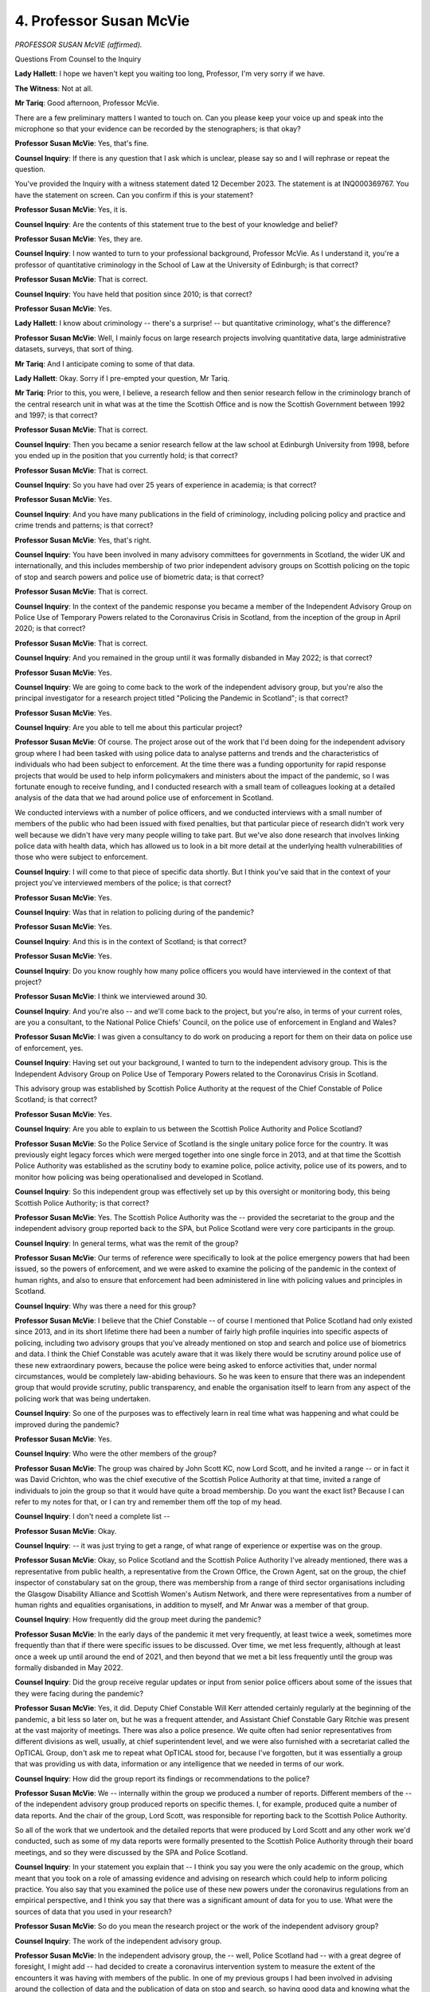 4. Professor Susan McVie
========================

*PROFESSOR SUSAN McVIE (affirmed).*

Questions From Counsel to the Inquiry

**Lady Hallett**: I hope we haven't kept you waiting too long, Professor, I'm very sorry if we have.

**The Witness**: Not at all.

**Mr Tariq**: Good afternoon, Professor McVie.

There are a few preliminary matters I wanted to touch on. Can you please keep your voice up and speak into the microphone so that your evidence can be recorded by the stenographers; is that okay?

**Professor Susan McVie**: Yes, that's fine.

**Counsel Inquiry**: If there is any question that I ask which is unclear, please say so and I will rephrase or repeat the question.

You've provided the Inquiry with a witness statement dated 12 December 2023. The statement is at INQ000369767. You have the statement on screen. Can you confirm if this is your statement?

**Professor Susan McVie**: Yes, it is.

**Counsel Inquiry**: Are the contents of this statement true to the best of your knowledge and belief?

**Professor Susan McVie**: Yes, they are.

**Counsel Inquiry**: I now wanted to turn to your professional background, Professor McVie. As I understand it, you're a professor of quantitative criminology in the School of Law at the University of Edinburgh; is that correct?

**Professor Susan McVie**: That is correct.

**Counsel Inquiry**: You have held that position since 2010; is that correct?

**Professor Susan McVie**: Yes.

**Lady Hallett**: I know about criminology -- there's a surprise! -- but quantitative criminology, what's the difference?

**Professor Susan McVie**: Well, I mainly focus on large research projects involving quantitative data, large administrative datasets, surveys, that sort of thing.

**Mr Tariq**: And I anticipate coming to some of that data.

**Lady Hallett**: Okay. Sorry if I pre-empted your question, Mr Tariq.

**Mr Tariq**: Prior to this, you were, I believe, a research fellow and then senior research fellow in the criminology branch of the central research unit in what was at the time the Scottish Office and is now the Scottish Government between 1992 and 1997; is that correct?

**Professor Susan McVie**: That is correct.

**Counsel Inquiry**: Then you became a senior research fellow at the law school at Edinburgh University from 1998, before you ended up in the position that you currently hold; is that correct?

**Professor Susan McVie**: That is correct.

**Counsel Inquiry**: So you have had over 25 years of experience in academia; is that correct?

**Professor Susan McVie**: Yes.

**Counsel Inquiry**: And you have many publications in the field of criminology, including policing policy and practice and crime trends and patterns; is that correct?

**Professor Susan McVie**: Yes, that's right.

**Counsel Inquiry**: You have been involved in many advisory committees for governments in Scotland, the wider UK and internationally, and this includes membership of two prior independent advisory groups on Scottish policing on the topic of stop and search powers and police use of biometric data; is that correct?

**Professor Susan McVie**: That is correct.

**Counsel Inquiry**: In the context of the pandemic response you became a member of the Independent Advisory Group on Police Use of Temporary Powers related to the Coronavirus Crisis in Scotland, from the inception of the group in April 2020; is that correct?

**Professor Susan McVie**: That is correct.

**Counsel Inquiry**: And you remained in the group until it was formally disbanded in May 2022; is that correct?

**Professor Susan McVie**: Yes.

**Counsel Inquiry**: We are going to come back to the work of the independent advisory group, but you're also the principal investigator for a research project titled "Policing the Pandemic in Scotland"; is that correct?

**Professor Susan McVie**: Yes.

**Counsel Inquiry**: Are you able to tell me about this particular project?

**Professor Susan McVie**: Of course. The project arose out of the work that I'd been doing for the independent advisory group where I had been tasked with using police data to analyse patterns and trends and the characteristics of individuals who had been subject to enforcement. At the time there was a funding opportunity for rapid response projects that would be used to help inform policymakers and ministers about the impact of the pandemic, so I was fortunate enough to receive funding, and I conducted research with a small team of colleagues looking at a detailed analysis of the data that we had around police use of enforcement in Scotland.

We conducted interviews with a number of police officers, and we conducted interviews with a small number of members of the public who had been issued with fixed penalties, but that particular piece of research didn't work very well because we didn't have very many people willing to take part. But we've also done research that involves linking police data with health data, which has allowed us to look in a bit more detail at the underlying health vulnerabilities of those who were subject to enforcement.

**Counsel Inquiry**: I will come to that piece of specific data shortly. But I think you've said that in the context of your project you've interviewed members of the police; is that correct?

**Professor Susan McVie**: Yes.

**Counsel Inquiry**: Was that in relation to policing during of the pandemic?

**Professor Susan McVie**: Yes.

**Counsel Inquiry**: And this is in the context of Scotland; is that correct?

**Professor Susan McVie**: Yes.

**Counsel Inquiry**: Do you know roughly how many police officers you would have interviewed in the context of that project?

**Professor Susan McVie**: I think we interviewed around 30.

**Counsel Inquiry**: And you're also -- and we'll come back to the project, but you're also, in terms of your current roles, are you a consultant, to the National Police Chiefs' Council, on the police use of enforcement in England and Wales?

**Professor Susan McVie**: I was given a consultancy to do work on producing a report for them on their data on police use of enforcement, yes.

**Counsel Inquiry**: Having set out your background, I wanted to turn to the independent advisory group. This is the Independent Advisory Group on Police Use of Temporary Powers related to the Coronavirus Crisis in Scotland.

This advisory group was established by Scottish Police Authority at the request of the Chief Constable of Police Scotland; is that correct?

**Professor Susan McVie**: Yes.

**Counsel Inquiry**: Are you able to explain to us between the Scottish Police Authority and Police Scotland?

**Professor Susan McVie**: So the Police Service of Scotland is the single unitary police force for the country. It was previously eight legacy forces which were merged together into one single force in 2013, and at that time the Scottish Police Authority was established as the scrutiny body to examine police, police activity, police use of its powers, and to monitor how policing was being operationalised and developed in Scotland.

**Counsel Inquiry**: So this independent group was effectively set up by this oversight or monitoring body, this being Scottish Police Authority; is that correct?

**Professor Susan McVie**: Yes. The Scottish Police Authority was the -- provided the secretariat to the group and the independent advisory group reported back to the SPA, but Police Scotland were very core participants in the group.

**Counsel Inquiry**: In general terms, what was the remit of the group?

**Professor Susan McVie**: Our terms of reference were specifically to look at the police emergency powers that had been issued, so the powers of enforcement, and we were asked to examine the policing of the pandemic in the context of human rights, and also to ensure that enforcement had been administered in line with policing values and principles in Scotland.

**Counsel Inquiry**: Why was there a need for this group?

**Professor Susan McVie**: I believe that the Chief Constable -- of course I mentioned that Police Scotland had only existed since 2013, and in its short lifetime there had been a number of fairly high profile inquiries into specific aspects of policing, including two advisory groups that you've already mentioned on stop and search and police use of biometrics and data. I think the Chief Constable was acutely aware that it was likely there would be scrutiny around police use of these new extraordinary powers, because the police were being asked to enforce activities that, under normal circumstances, would be completely law-abiding behaviours. So he was keen to ensure that there was an independent group that would provide scrutiny, public transparency, and enable the organisation itself to learn from any aspect of the policing work that was being undertaken.

**Counsel Inquiry**: So one of the purposes was to effectively learn in real time what was happening and what could be improved during the pandemic?

**Professor Susan McVie**: Yes.

**Counsel Inquiry**: Who were the other members of the group?

**Professor Susan McVie**: The group was chaired by John Scott KC, now Lord Scott, and he invited a range -- or in fact it was David Crichton, who was the chief executive of the Scottish Police Authority at that time, invited a range of individuals to join the group so that it would have quite a broad membership. Do you want the exact list? Because I can refer to my notes for that, or I can try and remember them off the top of my head.

**Counsel Inquiry**: I don't need a complete list --

**Professor Susan McVie**: Okay.

**Counsel Inquiry**: -- it was just trying to get a range, of what range of experience or expertise was on the group.

**Professor Susan McVie**: Okay, so Police Scotland and the Scottish Police Authority I've already mentioned, there was a representative from public health, a representative from the Crown Office, the Crown Agent, sat on the group, the chief inspector of constabulary sat on the group, there was membership from a range of third sector organisations including the Glasgow Disability Alliance and Scottish Women's Autism Network, and there were representatives from a number of human rights and equalities organisations, in addition to myself, and Mr Anwar was a member of that group.

**Counsel Inquiry**: How frequently did the group meet during the pandemic?

**Professor Susan McVie**: In the early days of the pandemic it met very frequently, at least twice a week, sometimes more frequently than that if there were specific issues to be discussed. Over time, we met less frequently, although at least once a week up until around the end of 2021, and then beyond that we met a bit less frequently until the group was formally disbanded in May 2022.

**Counsel Inquiry**: Did the group receive regular updates or input from senior police officers about some of the issues that they were facing during the pandemic?

**Professor Susan McVie**: Yes, it did. Deputy Chief Constable Will Kerr attended certainly regularly at the beginning of the pandemic, a bit less so later on, but he was a frequent attender, and Assistant Chief Constable Gary Ritchie was present at the vast majority of meetings. There was also a police presence. We quite often had senior representatives from different divisions as well, usually, at chief superintendent level, and we were also furnished with a secretariat called the OpTICAL Group, don't ask me to repeat what OpTICAL stood for, because I've forgotten, but it was essentially a group that was providing us with data, information or any intelligence that we needed in terms of our work.

**Counsel Inquiry**: How did the group report its findings or recommendations to the police?

**Professor Susan McVie**: We -- internally within the group we produced a number of reports. Different members of the -- of the independent advisory group produced reports on specific themes. I, for example, produced quite a number of data reports. And the chair of the group, Lord Scott, was responsible for reporting back to the Scottish Police Authority.

So all of the work that we undertook and the detailed reports that were produced by Lord Scott and any other work we'd conducted, such as some of my data reports were formally presented to the Scottish Police Authority through their board meetings, and so they were discussed by the SPA and Police Scotland.

**Counsel Inquiry**: In your statement you explain that -- I think you say you were the only academic on the group, which meant that you took on a role of amassing evidence and advising on research which could help to inform policing practice. You also say that you examined the police use of these new powers under the coronavirus regulations from an empirical perspective, and I think you say that there was a significant amount of data for you to use. What were the sources of data that you used in your research?

**Professor Susan McVie**: So do you mean the research project or the work of the independent advisory group?

**Counsel Inquiry**: The work of the independent advisory group.

**Professor Susan McVie**: In the independent advisory group, the -- well, Police Scotland had -- with a great degree of foresight, I might add -- had decided to create a coronavirus intervention system to measure the extent of the encounters it was having with members of the public. In one of my previous groups I had been involved in advising around the collection of data and the publication of data on stop and search, so having good data and knowing what the data was telling them about their own activities I think was something that was quite high on their radar.

The coronavirus intervention system, as it was called, or CVI system allowed us to analyse the relative use of enforcement compared to other aspects of activity. I can speak to the four Es approach later if you wish. But the purpose was to understand to what extent were officers engaging with members of the public around the coronavirus regulations and how often were they resorting to use of enforcement.

I also had access to individual-level data about individuals who had been issued with a fixed penalty notice, so I had personal information about -- not about their identities but about their age, their sex, their ethnicity, that sort of thing.

**Counsel Inquiry**: And all of that allowed you to pull together a series of reports that you produced as a member of the independent advisory group; is that correct?

**Professor Susan McVie**: Yes, that's right.

**Counsel Inquiry**: I want to turn to the use of fixed penalty notices, because it's a subject of, I think, a significant number of reports that you've produced, along with others, and I'm talking about the use of fixed penalty notices in the context of enforcing public health restrictions in Scotland.

Just to be clear, a fixed penalty notice is an on-the-spot fine, it's not a criminal conviction, but they are recorded on police systems and may be disclosed via an enhanced disclosure application within a certain period of time; is that correct?

**Professor Susan McVie**: Yes.

**Counsel Inquiry**: So are you aware of the rationale for using fixed penalty notices as a means of enforcing public health restrictions in Scotland during the pandemic?

**Professor Susan McVie**: Well, I'm aware of the kind of -- the general rationale for using fixed penalties at the level of why they were considered expedient and a good model. It's less clear how they were -- what the purpose of the fixed penalties was supposed to be. That's never really been properly explained in terms of: if you were to have a metric of success, for example, it's difficult to know what that metric would be. Is it the speed of the spread, is it the number of individuals who have the virus or who have sadly passed away?

**Lady Hallett**: You could say that about a lot of sentencing within the criminal justice system.

**Professor Susan McVie**: Indeed, indeed.

But in terms of the rationale, it was explained by Kit Malthouse MP, who was the UK Government minister for policing, it was explained as a kind of expedient model of using enforcement that would be familiar to the public.

It had a number of appealing aspects to it: it has an established level of legitimacy, the public know what an on-the-spot fixed penalty is, they understand it, they accept that these types of penalties exist.

As you mentioned, it means you don't criminalise people because you don't get a criminal record. It represents a relatively minimal administrative burden for both the individual who receives the fine and also for the police themselves, and it keeps people out of the criminal justice system, which was important in the context of the pandemic.

I think more people being kept out of the system was considered important, and actually it did because the data in Scotland specifically show that only 121 people, I think, were subject to criminal proceedings up to March 2022 under the coronavirus regulations and only five went to prison.

In relation to why were they used in Scotland specifically, that is because they were proposed by the UK Government and, at the beginning of the pandemic when there was a discussion about the extent and the nature of the regulations that would be put in place, there was a high level of commitment from Scottish Government to be part of a four nations approach; so they were proposed by the UK Government and they were accepted. There's not really anything in any of the correspondence that I've seen to suggest there was ever any question as to their use.

**Mr Tariq**: I think you say in your statement that fixed penalty notices are most suitable for clearly defined objective offences that involve minimum discretion on the part of police officers.

**Professor Susan McVie**: Yes.

**Counsel Inquiry**: One example might be, for instance, speeding.

**Professor Susan McVie**: Yes.

**Counsel Inquiry**: It's a binary issue of whether you were speeding or not.

You say that their use to enforce public health restrictions during the pandemic was a departure from this traditional model.

Can you explain why it was a departure from this traditional model?

**Professor Susan McVie**: It was a departure because, as you say, fines are typically used for well defined -- either well defined, low level offences including speeding, or they might be used for antisocial behaviour offences, which can be broader but there's a lot of case law, so there's a good understanding about what is and isn't an offence in relation to antisocial behaviour.

The issue in relation to the Covid fines was that the extent to which the fines might be used and the types of behaviour that they might be issued for was not necessarily always clearly defined, it changed a lot over the course of the pandemic as the regulations changed, and it was not always clear to either members of the public or police officers themselves what was a breach of the law, and what was merely a breach of guidance, for example.

So it was problematic from the point of view that neither the individual nor the police officer might have a clear view of whether an offence had actually been committed.

**Counsel Inquiry**: What would have been the alternatives to using fixed penalty notices as part of the pandemic response?

**Professor Susan McVie**: Well, I certainly wouldn't have advocated for anything further into the criminal justice system. Formal warnings could have been used.

We've seen from the data, if you look at trends over time in the use of police fixed penalty notices, they've been going down for the last decade or so, both in Scotland and in England. I mean, they declined quite markedly by something in the region of 80% to 90%, whereas the use of formal warnings or community dispute resolutions -- in England -- have been increasing.

So it felt a bit strange for us when we were looking at the decision to introduce fixed penalties, that that was against the prevailing trend of summary justice measures in Scotland. But of course, because they were following the English model, then that would explain that, but they have been going down in England as well.

So a formal warning could have been used. That has been recommended in some literature in the US, that warnings are a better -- a better approach because the vast majority of people only had contact with the police once, and so therefore a formal warning wouldn't have resulted in some of the inequalities that are inherent in a financial penalty.

**Counsel Inquiry**: We will come to those inequalities.

In your research, have you seen any evidence as to the additional benefits of using sanctions in addition to guidance such as in terms of public compliance with the measures?

**Professor Susan McVie**: So we haven't specifically researched that, and it would be quite difficult to research that in the Scottish context, because of the blurring of -- between rules and guidance and because of the multiple changes to the rules over time, it's actually quite hard to disentangle what would have made a difference.

We -- the vast majority of countries did follow a sanctions based model, and I think that probably is one of the reasons that the UK Government decided to go down that particular route.

There are not very many countries that have focused only on guidance. South Korea is one, but it's a very, very compliant population --

**Counsel Inquiry**: I think you give the example of, is it Sweden --

**Professor Susan McVie**: Yes.

**Counsel Inquiry**: -- in one of your research that focused not on the sanctions model but on the guidance model?

**Professor Susan McVie**: That's right, and Sweden is often used as a comparator to Scotland because we're, you know, similar hemispheres, similar population. Sweden decided not to use sanctions, they didn't introduce a lockdown, they introduced -- they banned large gatherings, travel, and social -- they recommended social distancing, they didn't lock down the schools immediately, they didn't introduce :outline:`face masks` immediately. They took a much more kind of what you might describe as lenient approach to managing the pandemic.

It wasn't without controversy in Sweden, and many scientists were critical of the government for not introducing some kind of enforcement, and claimed that the lack of enforcement would lead to an increase in the death rate. However, a study that's been conducted fairly recently has identified that the death rate in Sweden was relatively low compared to other comparator European countries including the UK, it's almost half the rate in Sweden that it was here.

So there's evidence -- there's no clear evidence to suggest that you need enforcement in order to make people comply. It was considered more of a --

**Lady Hallett**: Could I interrupt?

**Professor Susan McVie**: Yes.

**Lady Hallett**: You say comparator countries. I mean, I've been down this road before. Comparisons are very difficult to make.

**Professor Susan McVie**: Yes.

**Lady Hallett**: Sweden's population, probably far more dispersed, don't have as many major cities where people are densely ... it's really difficult to make a comparison between the two countries.

**Professor Susan McVie**: Yes. Absolutely, and actually the level of social support for individuals who may have struggled to comply in Sweden would have been higher.

So, I mean, I think what I would say is it's very difficult to know within the UK context whether a guidance only model would have worked, but in the event it was never really considered.

**Mr Tariq**: In your report -- and we're going to come to the report shortly -- I think you say it's been very difficult to tease out the effect, if any, that enforcement had on preventing the spread of the virus or saving lives. You say that as a principal reason for introducing new policing powers during the pandemic, this does raise questions about testing the efficacy of an enforcement-based model to reduce the spread of the virus.

Does that still remain your view and, if so, can you explain your position?

**Professor Susan McVie**: Yeah, so the position is based on the original statement that was made by Priti Patel MP when the enforcement was introduced, and she made a statement regarding the use of enforcement, and she specifically said that the use of enforcement would help to reduce the spread of the disease, protect the NHS and save lives, which was the kind of mantra at that time. And it's -- we don't really have the data that would be necessary to try and determine the cause and effect of the use of police enforcement on patterns of death, but I have mapped it, and what you see is that the -- as the death rate increased, the number of fixed penalties increased, and then as the death rate reduced, the number of fixed penalties reduced.

So it tracks pretty closely up until about February 2021, at which point the beneficial effects of the vaccine kick in and the death rate drops down quite considerably but the rate of enforcement continued to be high for another couple of months.

There's no evidence that more enforcement led to less -- less deaths and less spread, and in fact from a logical point of view the police couldn't know where the virus was or how it was spreading or where it was spreading any more than anyone else could.

I think the police role was really more about kind of, you know, trying to mitigate potential negative effects of people being in close proximity together rather than a specific impact on the death rate.

I mean, and, for example, if a police officer was faced with two individuals, one of whom had a reasonable excuse and wasn't issued with a fixed penalty, and another didn't have a reasonable excuse and was, the officer had no way of knowing which of those two individuals may, if any, have Covid.

So I think it was a kind of false impression to link that kind of public health impact with the enforcement itself.

**Counsel Inquiry**: I understand -- I'm turning to a new topic -- that one of your colleagues on the project sent a Freedom of Information request to the Scottish Government.

**Professor Susan McVie**: Yes.

**Counsel Inquiry**: And what your colleague was seeking to do was looking for correspondence, notes and briefings relating to the decision to include fixed penalty notices as a penalty for breaching coronavirus regulations.

I don't intend to take you through each of the pieces of correspondence, you've produced them to the Inquiry, but in general terms what did the correspondence show in terms of the Scottish Government's thinking around the use of fixed penalty notices?

**Professor Susan McVie**: So the correspondence showed that the Scottish Government were committed to a four nations approach. So when the UK Government provided their model of enforcement, the Scottish Government were predominantly interested in considering whether it could be operationalised within Scottish legislation and within the model that operates in Scotland. Information was shared with Police Scotland, with the Scottish Courts tribunal and with the Crown Office, so there was a view from the criminal justice organisations in Scotland as to how appropriate it was.

The main discussions in terms of questions to ministers were around the value of the fine, whether to stick with the existing antisocial behaviour legislation and model the fine around that, whether to retain the value of the fines for antisocial behaviour or adopt the proposed value from the UK Government, because the values were slightly different; and also there was an issue around the -- whether fines should be issued to 16 or 17-year olds, because the UK Government had proposed that fines be issued to individuals aged 18 or over but the antisocial behaviour legislation in Scotland allowed for 16 and 17-year olds to receive fixed penalties.

**Counsel Inquiry**: I understand from what you say in your statement, and looking at some of the correspondence, that at the start of the pandemic there was a difference between Scotland and the rest of the UK in terms of -- this is regulation 9 of the health protection regulations in Scotland, that allowed fixed penalty notices to be issued to people aged 16 or over, whereas the position across the rest of the UK was that fixed penalty notices could only be issued to people 18 years or over.

In those documents that seems to be a conscious decision, a deliberate decision that's made by the Scottish Government to use the existing model of the antisocial behaviour so that these penalties can be issued to 16-year olds. Is that correct?

**Professor Susan McVie**: Yes. I think the decision to -- the decision to model the Covid fixed penalty on the existing legislation was partly a practical one, the police were used to issuing antisocial behaviour fines so therefore using the same kind of broad model made sense. If they were in a position where they were having to issue some fines to 16, 17-year olds and not others, I think there was a feeling from Police Scotland that, you know, that would cause some confusion. And also I think it was expressed in that particular document that Police Scotland were concerned that younger people may pose a problem in terms of being in large groups and potentially spreading the disease. So in some ways I think Police Scotland had quite a big influence on the decision to maintain that -- to maintain 16, 17-year olds within the legislation as opposed to the English legislation.

**Counsel Inquiry**: And the Inquiry understands that the Coronavirus (Scotland) (No.2) Act then amended regulation 9 to raise the minimum age to 16, and that Act came into effect on 27 May 2020. So within a couple of months of initially deciding to go with the age of 16 years, this was increased to 18 years; and I think in that time there had been calls from the UN to ensure children's rights were being safeguarded during the pandemic in Scotland, and it was thought that this change would bring in line with the UN Convention on the Rights of the Child.

**Professor Susan McVie**: Yes.

**Counsel Inquiry**: Was that the key driver, the concern from organisations such as the UN which led to the increase of age from 16 to 18?

**Professor Susan McVie**: I think there certainly was messaging from the UN, but actually a primary driver in Scotland, and I should've ment -- they'll be upset with me for not mentioning them -- the Scottish Children's Commissioner, or the Commissioner for Children and Young People, was quite vocal in the discussion around 16 and 17-year olds.

It was: having 16, 17-year olds in the legislation felt out of kilter with the prevailing direction of sanctions for children and young people. We've seen a big change in the way that we deal with children and young people who are involved in offending in Scotland, we have a new whole-systems approach, we have a new Bill that's been trying to keep 16, 17-year olds out of the criminal justice system, and the Scottish Government is heavily committed to the UN Convention on the Rights of the Child.

So when the legislation was passed and when our advisory group was established, the Scottish Children's Commissioner was quite vocal about the fact that this felt out of kilter with the way that we usually did things.

And I think, looking at the freedom of information documentation that you mentioned earlier, I'm struck by the fact that no equalities impact assessment was conducted by the Scottish Government on that specific issue.

I think Joe Griffin, who's already given evidence to the Inquiry, has spoken to the fact that there wasn't time to do proper equalities impacts assessments of the legislation as it came in at the start of the pandemic, and that's certainly true.

I think in my evidence I produced two documents of equalities impact assessment that haven't looked specifically at enforcement but, as far as I'm aware, enforcement hasn't been covered in any subsequent equalities impact assessments. If it had been at the time, I think the 16, 17-year old point would have been picked up and that wouldn't have been allowed to go through.

**Counsel Inquiry**: I think you say in your statement that there's data which shows that there was 256 fixed penalty notices that were issued to people under the age of 18 prior to the introduction, or the amendment to regulation 9.

**Professor Susan McVie**: Yes.

**Counsel Inquiry**: I think you also say that data also shows that there was a further 220 fixed penalty notices issued to people under the age of 18 after the amended regulation 9. Why would that be?

**Professor Susan McVie**: I don't know for sure, but I think it's probably -- I mentioned earlier -- the confusion between having one type of fixed penalty notice that can be issued to 16 and 17-year olds and one that can't, so it may well be that police officers were unaware or had forgotten that the change in the law had been made; if they had already been used to issuing fixed penalty notices to 16, 17-year olds, it may just have been an oversight during operational practice.

I think the other issue is that it's not always clear at the time when an officer is dealing with a person actually what their age is, so it could well be that it was just that they didn't -- they weren't aware at the time they were 16 or 17.

I think it's highly likely -- well, I think it's almost certain that any fixed penalty that was issued to a 16, 17-year old after the legislation had been changed would have been rescinded.

**Counsel Inquiry**: I wanted to ask you about equality impact assessments.

In your statement you say that:

"There is no available evidence to suggest that the Scottish ... law-makers gave consideration to equality issues in respect of the decision to use fixed penalties. In Scotland, Equality Impact Assessments published for the Coronavirus (Scotland) Bill ... and the Health Protection (Coronavirus) ... Regulations 2020 ... made no reference to the new policing powers or police use of enforcement. Nor can we find evidence that retrospective Equality Impact Assessments considered this issue."

Had there been equality impact assessments at the time, what would those -- what sorts of issues would those have identified?

**Professor Susan McVie**: I think I've mentioned the 16, 17-year old, they would almost certainly have picked that up.

The other issue I would have expected them to have picked up is that the -- in a quirk of the coronavirus regulations they introduced an incremental fining system. Now, I mentioned earlier that Mr Malthouse had stated that, you know, introducing Covid fixed penalties was, you know, a known science, that people were familiar with them, that they understood them, that they were easily accepted, and he gave examples of things like littering and dog fouling.

What he didn't mention was that, under the new incremental fining system issued through the regulations, that if an individual committed a second offence under the coronavirus regulations, their fine would double, if they committed a third it would double again, and so on up to a maximum of five offences which would result in a fine of £960.

So that is not the kind of light touch, kind of low-level fixed penalty that the public are used to in Scotland or the wider UK, so I would have expected an impact assessment to have picked up on that.

You have to also bear in mind at this point there was very little parliamentary scrutiny of regulations, things were happening so quickly. What we did have in Scotland was the Lord Advocate intervened. So when it was observed that there could be a potential for police officers -- and remember a fixed penalty is an on-the-spot fine issued, you know, in terms of the discretion of the officer, officers dealing with new regulations, very unfamiliar with them, sometimes making, you know, good faith mistakes. If officers were issuing fines of up to £960, that would have been out of alignment with the level of fine that could be issued with a Procurator Fiscal in Scotland, which at that time was a maximum fine of £300.

So the Lord Advocate stipulate -- issued guidance to say that police officers in Scotland could only issue a fine of up to £480, so that's a maximum four fixed penalty notices, and at the same time legislation went through -- I think on 7 April 2020 -- which increased the size of a fine that the Procurator Fiscal could issue as a fiscal fine from £300 to £500, so that brought the police and the Procurator Fiscal powers in terms of their use of fixed penalties into alignment at that point.

**Counsel Inquiry**: I now want to turn to the data that we've discussed kind of in a very high level, and I want to look at the report that you produced. This is the report from the Scottish Centre for Administrative Data Research titled "Police Use of Covid-19 Fixed Penalty Notices ...", and it's at INQ000369770.

Is this a report that you produced for the independent advisory group?

**Professor Susan McVie**: This one, August 2022, so the independent advisory group by this time had been disbanded in May of that year, so -- but I continued to work on the data that I had been using as part of the independent advisory group, it was shared with members of the advisory group and we did have a meeting with some of those members to discuss it.

**Counsel Inquiry**: We can see, perhaps at the top left of the top page, it says "Policing the pandemic in Scotland", so this is with your follow-up project after the work of the independent advisory group?

**Professor Susan McVie**: Yes, that's right.

**Counsel Inquiry**: And I think this report analyses over 20,000 fixed penalty notices that were issued by the police to enforce non-compliance with public health restrictions introduced during the pandemic, and I think the dataset is between March 2020 and May 2021; is that correct?

**Professor Susan McVie**: That's right, yes.

**Counsel Inquiry**: Can we look at page 16, figure 3, please. Thank you. You will see that this breaks down the number of police interventions in Scotland between May 2020 and May 2021 by reference to the four Es. Are you able to explain the different stages of escalation? First of all, are you able to explain the four Es strategy and then the different stages of escalation?

**Professor Susan McVie**: Yes, of course.

The four Es strategy was introduced very early in the pandemic, in kind of late March, early April 2020, by the College of Policing and the National Police Chiefs' Council, and it was intended as an easy to remember strategy that would minimise the potential -- any potential negative consequences or impact of the introduction of the new police powers. I think there was a genuine desire by policing organisations to ensure that any impact that policing might have in the context of the pandemic would be as minimal as possible on the basis that there was an understanding there might be wider inequalities.

So the four Es strategy requested that if an officer was to encounter someone that may be breaching the coronavirus regulations, they were to engage with them first and talk to them, find out a little bit about what was happening. If it was clear that the individual was not following the regulations, the officer was to explain -- wasn't aware of what the regulations were, then they were to explain what the regulation was to the individual. If the individual was potentially doing something that was in breach of the regulations, the police were to encourage them to stop doing that and make sure they didn't do that again. And only in the case of individuals who were flagrantly or deliberately or persistently breaking the regulations were they to move to enforcement.

So that was the four Es strategy, and the data that you can see there was extracted from the coronavirus intervention system that I mentioned earlier that was constructed by Police Scotland as a way of measuring encounters, and it takes every encounter that was entered on to the system by police officers and it broadly maps on to those four Es. They use slightly different words in the system, but informing people was essentially the kind of engagement and explanation, and then instructing and removing them was essentially the kind of encouragement part.

**Counsel Inquiry**: Can you talk us through what the data shows in terms of the escalation to enforcement?

**Professor Susan McVie**: Yes.

So the data essentially shows that in the vast majority of cases where the police had encountered someone under the potential for a breach of the coronavirus -- in the vast majority of cases they relied only on the first three Es, so they didn't move to any kind of formal intervention. In around 11.6% of cases they reported issuing a fixed penalty notice, and in 0.7% of encounters they noted that an arrest had taken place, so that's around just over 12% of all recorded encounters involved enforcement. So that led us to be confident that the police in Scotland were following the four Es strategy. It's not possible to compare it with any other police force because no one else measured it, but I think it was a really valuable tool that was introduced by Police Scotland.

**Counsel Inquiry**: So it's one in eight --

**Professor Susan McVie**: Yes.

**Counsel Inquiry**: -- roughly, interventions or encounters that led to enforcement?

**Professor Susan McVie**: Yes, that's one in eight recorded encounters.

**Counsel Inquiry**: Yes.

**Professor Susan McVie**: I suspect there was probably a lot of other informal stuff that was never really recorded, so I would say that that was a conservative estimate.

**Counsel Inquiry**: I think what this shows is even where there was enforcement, the vast majority of incidents only involved the issue of a fixed penalty notice?

**Professor Susan McVie**: That's correct.

**Counsel Inquiry**: And only a very small minority of cases required escalation to arrest?

**Professor Susan McVie**: Yes.

**Counsel Inquiry**: Can we then turn to page 25 and figure 11. I'm looking at figure 11 at the bottom of the page, now it's on the screen. Are you able to talk us through your findings as shown in this figure?

**Professor Susan McVie**: Yes.

So this was an analysis of the fixed penalty notices that had been issued, and we were interested to see what the ethnic profile of individuals who had been fined was. The vast -- on the left, you can see the total absolute number of fixed penalty notices that were issued to individuals from different ethnic backgrounds, and you can see that by far the vast majority were issued to people from a white background, which includes white minorities including people from Gypsy, Traveller backgrounds. It's one of the main ones in Scotland. And that -- at a kind of high level, that maps on to the Scottish population, which is predominantly white.

However, in order to determine whether there might be any potential disproportionality, you have to take the population figures and then calculate a rate per head of population for enforcement. So that's what you can see on the right, it's the estimate -- we've called it the estimated rate because we used the most up-to-date population data but there's always some level of uncertainty around population numbers that can change. So the estimated rate per 10,000 individuals within each of these ethnic categories. So you can see that actually when you look at population size that individuals from black African or Caribbean backgrounds had the highest rate overall, and people from white backgrounds had the lowest rate per head of population.

**Counsel Inquiry**: I think overall does this show that people from ethnic minority backgrounds were 1.4 times more likely to receive a fixed penalty notice than those from a white group during the pandemic?

**Professor Susan McVie**: That was correct yes.

**Counsel Inquiry**: And I think that figure rises to 1.8 times more likely for somebody from an African black or Caribbean background by reference to white popul --

**Professor Susan McVie**: Yes, that's right.

**Counsel Inquiry**: Are these differences explained by differences in, for instance, compliance rates with public health restrictions amongst different ethnic groups, or do these figures show that there was disproportionate policing of people from black and minority ethnic backgrounds?

**Professor Susan McVie**: We've been very careful in the reports that we've published to say that the analysis that we've done cannot be used to determine whether there was disproportionate or bias in actual policing. So, in order to know whether there was bias in policing, you would need to know the level of compliance within each of these groups, you would need to know how many of those individuals had been encountered by the police, and then you'd need to know how many of them they fined. We simply don't have that information.

So it's impossible to say that there was any disproportionality in terms of the way in which the police were approaching.

**Lady Hallett**: Can you just pause there, please?

**Professor Susan McVie**: Yes.

**Lady Hallett**: Mr Tariq, this is a really important topic, I'm just not sure it's one within my terms of reference.

**Mr Tariq**: Yes, I was going to move on, my Lady. I'm perhaps just following up on an interesting topic that's --

**Lady Hallett**: It is extremely important and obviously an interesting topic, and I do understand that the professor can give us a great deal of help. As I say, I just think we're straying.

**Mr Tariq**: Yes.

I wanted to move to some of the policing challenges --

**Professor Susan McVie**: Yes.

**Counsel Inquiry**: -- during the pandemic, and these stem from Scottish Government regulations.

Perhaps if it's possible to take the report off screen.

In your statement I think you state that in research interviews conducted with frontline police officers they identified with difficulties with keeping up with frequent changes in the regulations that were being enacted by the Scottish Government, and some of these were made very much at the last minute.

Are you able to provide specific examples of difficulties that this presented in terms of policing the pandemic?

**Professor Susan McVie**: Yes, indeed, and I think it is important to say that this wasn't unique to Scotland. In fact Tom Hickman has produced a lovely paper called "Abracadabra Law-Making ..." where he describes producing regulations like pulling rabbits out of a magician's hat. So it wasn't unique to Scotland.

It caused problems for policing mostly at an operational level. So when we were working with the IAG, it was a frustration of senior officers that the speed and frequency of the regulations was coming through without -- I mean, it wasn't that the Police Scotland weren't consulted at all through the process, but things were happening so quickly and quite often they weren't consulted until quite late on in the process that their -- the level of input that they could have to that was relatively small.

**Lady Hallett**: I heard in a module in London that sometimes they got a matter of hours' notice before the regulations changed. Was that the same here?

**Professor Susan McVie**: There was at least one occasion I can remember that the regulations had been enacted before the police even saw them, so ... and actually this is --

**Lady Hallett**: No notice?

**Professor Susan McVie**: No notice at all, and there's one really great example in the justice -- Holyrood Justice Sub-Committee meeting where the Chief Constable is being interviewed by the convener of the justice committee and happens, during the meeting, to have something passed to them to say that there's new legislation coming in around introducing new police powers of entry so that the police can go into properties where parties are happening. And the convener puts this to the Chief Constable in terms of the level of, you know, the detail and the Chief Constable, I think in quite uncomfortable terms, states that, although he's aware of it and has seen drafts, he wasn't -- he didn't know what was in the final version.

So, yes, it was a frustration of senior officers that they didn't always have sight of things.

From an operational point of view, it causes problems when you've got a police force with over 17,000 officers and you have to roll out training and instruction to frontline officers who are then going to go out and implement these new regulations.

Now, I have to say that certainly in Scotland, Police Scotland took a very pragmatic approach to changes in regulations and they never wavered from emphasising the four Es approach and trying to minimise potential impact of any new regulations. But when we interviewed frontline police officers, they talked about, you know, the difficulties of going on annual leave for two days and coming back to a completely new set of regulations and they didn't understand what they were doing. We talked to supervisory officers who said their staff were coming to them for advice on specific incidents and issues, and they didn't know how to advise them. Frontline officers also talked about trying to find -- they were being -- information was being dripped down internally within the organisation, although it wasn't anything like the kind of training that officers would normally receive. Normally they'd have months, if not years of preparation, and they didn't have anything like that. So they were going to Scottish Government websites to try and find out the information, but the Scottish Government website itself was blurring the difference between what was regulation and what was guidelines, so that didn't always help either.

So, yeah, there were a lot of operational difficulties.

**Mr Tariq**: I think you say in your statement, and then I think you've touched upon this earlier in your evidence as well, that the distinction between law and guidance --

**Professor Susan McVie**: Yes.

**Counsel Inquiry**: -- was often not clear, not just to decision-makers or the media but also police officers. Is that based on the information you were given in research interviews and indeed your work on the independent advisory group?

**Professor Susan McVie**: Yes. What police officers said was that during the first lockdown, when it was really -- when the instruction was really clear, stay at home, then it was easy to operationalise the regulations. I mean, so that's not to say there weren't some issues, particularly at the very beginning before the four Es strategy really kicked in, but it was clear to the public what they were supposed to do, it was clear to the police what they were enforcing.

As time went on and things started to be -- you know, ease up and new regulations are brought in that provided for different circumstances or an increasing range of reasonable excuses or, you know, when they were introducing things like the -- when they were talking about the -- there's a good example I want to give you of the First Minister talking about the exercising once a day.

Now, there was a lot of discussion about exercising once a day, not just in -- by Scottish ministers. It was only ever a law in Wales, it was never a law here, it was guidance. And when Nicola Sturgeon on the -- if I get my dates -- in May 2020, on 11 May she said at one of her daily briefings:

"The only change we've made here in Scotland is to the guidance on exercise. As of today we have removed a once a day limit on exercise. It is one very minor change to the existing rules."

So in her own statement she conflates guidance and rules. And of course, taking their cue from her statement, it was widely reported in the media that the rule of one exercise a day -- you know, exercising once a day -- had been relaxed.

Now, it might not sound like a very big thing, but to those individuals who were trying to follow the rules to the letter and who, you know, who really stuck to things and were careful, seeing someone going out for a walk twice a day and thinking that was a rule and not guidance would have caused some problems within communities. We know that, you know, a lot of the calls that came in to Police Scotland around people breaching the regulations were neighbours looking over the fence or the garden wall and clipeing on their other neighbours.

So, you know, it did make a difference that there should be clarity between what is rule and what is guidance.

**Counsel Inquiry**: Operationally, this would've -- if the First Minister is using language that blurs between guidance and rules, that operationally must present challenges to the police when they're trying to work out where they can enforce and where they can't?

**Professor Susan McVie**: Yes. We didn't -- we weren't able to get access to data on the reasons that fixed penalty notices were rescinded. So rescinded is when the police withdraw the ticket and it's not pursued. But we are aware from discussions with -- through the independent advisory group that a lot of the reasons for rescinding were where an officer had in good faith issued a fixed penalty notice for something that was guidance and not rule.

**Counsel Inquiry**: In your statement you say that during meetings of the independent advisory group there were discussions with Police Scotland about new regulations that were considered very difficult to enforce, and you provide the example of regulations around quarantine restrictions on return from overseas travel as being something that was difficult operationally for the police to enforce. Can you explain what you were told about this issue in the independent advisory group?

**Professor Susan McVie**: Yes.

So in the independent advisory group, one of the reports that we would receive on a regular basis was an update on some of the issues that were facing Police Scotland. They would quite often tell us about difficult cases, and they gave us a running report on issues relating to certain types of fixed penalty, one being travel and another being quarantine. And the difficulty that they faced with the quarantine regulations was that -- so the quarantine regulations were really managed by Public Health Scotland, and if they could be dealt with satisfactorily through Public Health Scotland then there was no recourse to the police. I think it was really only in cases where Public Health Scotland had tried to contact someone and hadn't been able to do that, that it was passed on to the police. Now, the police in these meetings told us that quite often the information that they were passed was incorrect, you know, phone numbers that didn't work, addresses that either didn't exist or the person wasn't there. But actually a bigger problem was that by the time Public Health Scotland passed the data on to the police to deal with, the period of the quarantine had elapsed, so there was really no point in the police taking up valuable resource to follow it up in any case.

**Counsel Inquiry**: You also say in your statement that travel restrictions, you'll recall, the Scottish Government introduced in late December 2020 which banned travel between Scotland and England; that was another example I think you provide of where it wasn't practical to enforce. Was that an issue that arose in the independent advisory group?

**Professor Susan McVie**: Yes, and it was discussed both in the independent advisory group and John Scott and myself presented to the Holyrood subcommittee on justice and it was discussed there too.

Essentially this was a ban on travel, cross-border travel between Scotland and England that was introduced on Boxing Day in 2020, and the specific concern was about the spread of a new variant in England which hadn't really reached Scotland at that point, and I think that the idea was we have a travel ban so that people don't bring this nasty new variant here. Although they also made changes to the local levels at that point, so it was actually quite a complex regulatory shift.

So the First Minister announced this at the daily briefing on 19 December 2020 and stated that this travel ban would come in and they would be "asking Police Scotland and transport operators to consider how the enforcement of this can be strengthened in the period ahead". So the insinuation is there's going to be pretty heavy enforcement of people crossing the border.

Now, this is another example of where there's a tension between what the government wants to articulate through its messaging, and I can fully understand the intention in terms of trying to make people understand the seriousness of what this might do but tension between that and the practicalities of policing.

So almost immediately Alan Speirs, Assistant Chief Constable at the time, released a statement from Police Scotland to say that they would be continuing to focus on the four Es, that they were encouraging people to take personal responsibility, and they would not be routinely stopping vehicles or setting up roadblocks.

On the day that the law came in, the Chief Constable reiterated that again, saying that the restrictions were preventative, and they did double the police presence on the border but they made it very clear they would not be proactively stopping vehicles. And when John Scott presented to the Holyrood justice subcommittee, he described it as a restriction that was simply impossible to enforce, it's an example of something that's unworkable, and he gave an example of roadblocks that had been used set up in Melbourne in Australia which had caused absolute chaos and had not had the desired effect.

So, yeah, so that was another example of something where a bit more communication between government and the police might have led to more harmonious press releases.

**Counsel Inquiry**: I now just want to more on to lessons learnt. I'm nearing the end.

**Lady Hallett**: Just before we do, before you go to lessons learned, Mr Tariq, can I ask this.

I heard in England about the drafting of some of these regulations and it was -- the drafting went to the Department of Health in England, whereas normally it would be the Home Office responsible for drafting criminal justice regulations, and I suspect partly as a result I had a look at some of the offences. I've got a background in criminal law, so ... and they were nonsensical. I mean, they wouldn't have made sense to, I suspect, a criminal law professor, let alone the poor police officer or alleged offender.

What were the regulations like here? Were they better drafted?

**Professor Susan McVie**: Well, I've not compared -- I've not, you know, done a big study of --

**Lady Hallett**: Right, (inaudible), don't --

**Professor Susan McVie**: -- but there are examples of some of the regulations where it was absolute gobbledegook.

**Lady Hallett**: That's what --

**Professor Susan McVie**: There's one classic example of an explanation in a policy memorandum which is trying to explain -- it's the rule of six, and it's trying to explain how many adults can meet and how many children there can be and what the ages of the children can be, and it's about two or three sentences long and it is absolutely impossible to fathom; and, again, this is -- kind of speaks to another issue of very fastly drafted legislation.

I can see the intention was to try and be clear about, you know, "In this circumstance, based on our legislation, you can have these people", but it was impossible for people to understand, and you can -- you can see why police officers and members of the public would have been very confused about whether they were committing an offence or not.

**Lady Hallett**: And who did the drafting here?

**Professor Susan McVie**: That I do not know because I wasn't involved --

**Lady Hallett**: Maybe we can find out some other way.

**Professor Susan McVie**: Yes.

**Lady Hallett**: Thank you.

**Mr Tariq**: It's an area we can explore with subsequent witnesses, my Lady.

I now wanted to just turn on to lessons learned.

In a future pandemic situation, is there a more proportionate response than using sanctions to enforce public health restrictions, in your opinion?

**Professor Susan McVie**: Well, if you want to include a sanction, the only level down from a fixed penalty notice -- which is reasonably proportionate, if you keep them at a low level that the public expect. You know, there's an inherent inequality in financial penalties. A fine of £60, which is the minimum, a fine of £60 for a government minister might be a small amount of pocket change, but that might be quite a large amount of money for someone who's experiencing financial hardship. And remember that the person that commits the offence doesn't need to pay the fines, so there are individuals who did have fines paid for by other people, including a number of well-heeled students.

So that inequality is offset by the fact that these sorts of on-the-spot fines are relatively pretty small, but when you start to ratchet up the fines to hundreds of pounds, that's not a small fine any more and that inherent inequality is quite large.

So -- sorry, I've forgotten the original question, but ...

**Lady Hallett**: What's the proportionate response?

**Professor Susan McVie**: I mean, if you kept the fines low level, you continued with the 12 -- the 12 Es? I'm sure we could find a few more -- the four Es approach and you improved lots of other things like more consistent, clear legislation that was distinct from guidance, and focused on supporting people to follow the rules rather than punishing them for not following the rules, then if you were to move away from a fixed penalty then a formal warning would be the next level down.

I think you have to remember that laws are there for the majority -- for the most part to deter the law-abiding majority, and in the context of the pandemic most people were the law-abiding majority. You know, we've talked about enforcement today, but in Scotland less than 0.5% of the population were subject to enforcement. So in the grand scheme of other inequalities and impacts the pandemic had, enforcement might seem quite a small thing, but it did impact on thousands of people and it impacted disproportionately on people from more deprived backgrounds and individuals from certain social groups.

So I think it's always important to try and minimise the effect of any sanctions in the context of a public health emergency, where there are lots of other inequalities that are going to be impacting on these individuals. And very often the inequalities intersect, so the people who were subject to repeat fining, for example, were highly likely to be people who were also impacted in terms of health and economics, potentially education as well.

**Mr Tariq**: My Lady, there's no further questions from me, and I understand there's no live Rule 10s.

**Lady Hallett**: Thank you very much indeed, Professor, I'm very grateful. As you say, there are many people where the impact was dreadful, but one of the lessons to be learned is that when you impose what are essentially criminal sanctions, even if you don't end up with a criminal record, you've got to make sure you get it clear and right. And maybe if we'd been better prepared, all of us, before, we might have had some draft bills or offences that we could have implemented, who knows. But thank you for your help.

**The Witness**: You're very welcome. Thank you.

*(The witness withdrew)*

**Lady Hallett**: I think it's 10 o'clock tomorrow. For those who were interested in seeing the evidence of Alister Jack MP, for reasons that are not his fault, they are not the Inquiry's fault, I'm afraid we can't call him tomorrow, I understand, so we'll start with Elizabeth Lloyd. We hope to call Mr Jack next week.

**Mr Tariq**: Thank you.

*(4.22 pm)*

*(The hearing adjourned until 10 am on Thursday, 25 January 2024)*

